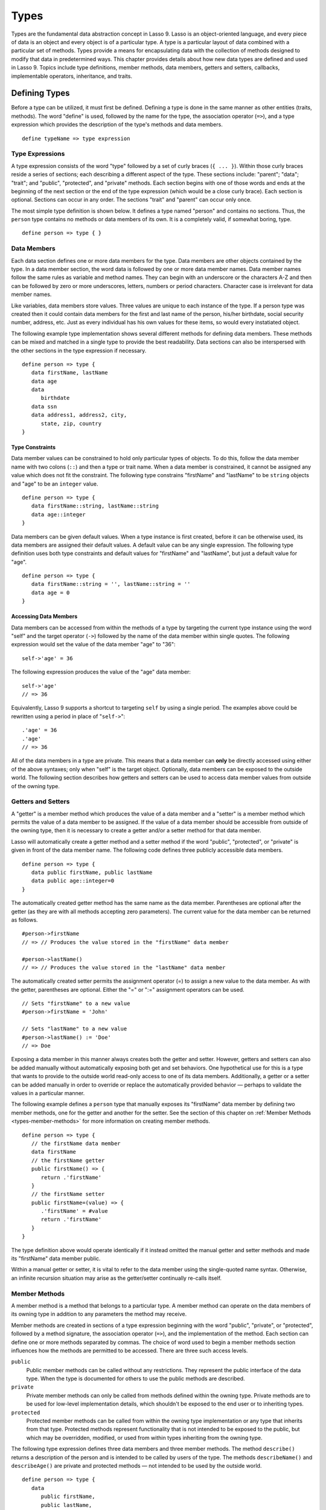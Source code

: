 .. _types:
.. http://www.lassosoft.com/Language-Guide-Defining-Types

*****
Types
*****

Types are the fundamental data abstraction concept in Lasso 9. Lasso is an
object-oriented language, and every piece of data is an object and every object
is of a particular type. A type is a particular layout of data combined with a
particular set of methods. Types provide a means for encapsulating data with the
collection of methods designed to modify that data in predetermined ways. This
chapter provides details about how new data types are defined and used in Lasso
9. Topics include type definitions, member methods, data members, getters and
setters, callbacks, implementable operators, inheritance, and traits.


Defining Types
==============

Before a type can be utilized, it must first be defined. Defining a type is done
in the same manner as other entities (traits, methods). The word "define" is
used, followed by the name for the type, the association operator (``=>``), and
a type expression which provides the description of the type's methods and data
members.

::

   define typeName => type expression


Type Expressions
----------------

A type expression consists of the word "type" followed by a set of curly braces
(``{ ... }``). Within those curly braces reside a series of sections; each
describing a different aspect of the type. These sections include: "parent";
"data"; "trait"; and "public", "protected", and "private" methods. Each section
begins with one of those words and ends at the beginning of the next section or
the end of the type expression (which would be a close curly brace). Each
section is optional. Sections can occur in any order. The sections "trait" and
"parent" can occur only once.

The most simple type definition is shown below. It defines a type named "person"
and contains no sections. Thus, the ``person`` type contains no methods or data
members of its own. It is a completely valid, if somewhat boring, type.

::

   define person => type { }


Data Members
------------

Each data section defines one or more data members for the type. Data members
are other objects contained by the type. In a data member section, the word data
is followed by one or more data member names. Data member names follow the same
rules as variable and method names. They can begin with an underscore or the
characters A-Z and then can be followed by zero or more underscores, letters,
numbers or period characters. Character case is irrelevant for data member
names.

Like variables, data members store values. Three values are unique to each
instance of the type. If a person type was created then it could contain data
members for the first and last name of the person, his/her birthdate, social
security number, address, etc. Just as every individual has his own values for
these items, so would every instatiated object.

The following example type implementation shows several different methods for
defining data members. These methods can be mixed and matched in a single type
to provide the best readability. Data sections can also be interspersed with the
other sections in the type expression if necessary.

::

   define person => type {
      data firstName, lastName
      data age
      data
         birthdate
      data ssn
      data address1, address2, city,
         state, zip, country
   }


Type Constraints
^^^^^^^^^^^^^^^^

Data member values can be constrained to hold only particular types of objects.
To do this, follow the data member name with two colons (``::``) and then a type
or trait name. When a data member is constrained, it cannot be assigned any
value which does not fit the constraint. The following type constrains
"firstName" and "lastName" to be ``string`` objects and "age" to be an
``integer`` value.

::

   define person => type {
      data firstName::string, lastName::string
      data age::integer
   }

Data members can be given default values. When a type instance is first created,
before it can be otherwise used, its data members are assigned their default
values. A default value can be any single expression. The following type
definition uses both type constraints and default values for "firstName" and
"lastName", but just a default value for "age".

::

   define person => type {
      data firstName::string = '', lastName::string = ''
      data age = 0
   }


Accessing Data Members
^^^^^^^^^^^^^^^^^^^^^^

Data members can be accessed from within the methods of a type by targeting the
current type instance using the word "self" and the target operator (``->``)
followed by the name of the data member within single quotes. The following
expression would set the value of the data member "age" to "36"::

   self->'age' = 36

The following expression produces the value of the "age" data member::

   self->'age'
   // => 36

Equivalently, Lasso 9 supports a shortcut to targeting ``self`` by using a
single period. The examples above could be rewritten using a period in place of
"``self->``"::

   .'age' = 36
   .'age'
   // => 36

All of the data members in a type are private. This means that a data member can
**only** be directly accessed using either of the above syntaxes; only when
"self" is the target object. Optionally, data members can be exposed to the
outside world. The following section describes how getters and setters can be
used to access data member values from outside of the owning type.


Getters and Setters
-------------------

A "getter" is a member method which produces the value of a data member and a
"setter" is a member method which permits the value of a data member to be
assigned. If the value of a data member should be accessible from outside of the
owning type, then it is necessary to create a getter and/or a setter method for
that data member.

Lasso will automatically create a getter method and a setter method if the word
"public", "protected", or "private" is given in front of the data member name.
The following code defines three publicly accessible data members.

::

   define person => type {
      data public firstName, public lastName
      data public age::integer=0
   }

The automatically created getter method has the same name as the data member.
Parentheses are optional after the getter (as they are with all methods
accepting zero parameters). The current value for the data member can be
returned as follows.

::

   #person->firstName
   // => // Produces the value stored in the "firstName" data member

   #person->lastName()
   // => // Produces the value stored in the "lastName" data member

The automatically created setter permits the assignment operator (=) to assign a
new value to the data member. As with the getter, parentheses are optional.
Either the "=" or ":=" assignment operators can be used.

::

   // Sets "firstName" to a new value
   #person->firstName = 'John'
   
   // Sets "lastName" to a new value
   #person->lastName() := 'Doe'
   // => Doe

Exposing a data member in this manner always creates both the getter and setter.
However, getters and setters can also be added manually without automatically
exposing both get and set behaviors. One hypothetical use for this is a type
that wants to provide to the outside world read-only access to one of its data
members. Additionally, a getter or a setter can be added manually in order to
override or replace the automatically provided behavior — perhaps to validate
the values in a particular manner.

The following example defines a ``person`` type that manually exposes its
"firstName" data member by defining two member methods, one for the getter and
another for the setter. See the section of this chapter on :ref:`Member Methods
<types-member-methods>` for more information on creating member methods.

::

   define person => type {
      // the firstName data member
      data firstName
      // the firstName getter
      public firstName() => {
         return .'firstName'
      }
      // the firstName setter
      public firstName=(value) => {
         .'firstName' = #value
         return .'firstName'
      }
   }

The type definition above would operate identically if it instead omitted the
manual getter and setter methods and made its "firstName" data member public.

Within a manual getter or setter, it is vital to refer to the data member using
the single-quoted name syntax. Otherwise, an infinite recursion situation may
arise as the getter/setter continually re-calls itself.


.. _types-member-methods:

Member Methods
--------------

A member method is a method that belongs to a particular type. A member method
can operate on the data members of its owning type in addition to any parameters
the method may receive.

Member methods are created in sections of a type expression beginning with the
word "public", "private", or "protected", followed by a method signature, the
association operator (``=>``), and the implementation of the method. Each section
can define one or more methods separated by commas. The choice of word used to
begin a member methods section influences how the methods are permitted to be
accessed. There are three such access levels.

``public``
   Public member methods can be called without any restrictions. They represent
   the public interface of the data type. When the type is documented for others
   to use the public methods are described.

``private``
   Private member methods can only be called from methods defined within the
   owning type. Private methods are to be used for low-level implementation
   details, which shouldn't be exposed to the end user or to inheriting types.

``protected``
   Protected member methods can be called from within the owning type
   implementation or any type that inherits from that type. Protected methods
   represent functionality that is not intended to be exposed to the public, but
   which may be overridden, modified, or used from within types inheriting from
   the owning type.

The following type expression defines three data members and three member
methods. The method ``describe()`` returns a description of the person and is
intended to be called by users of the type. The methods ``describeName()`` and
``describeAge()`` are private and protected methods — not intended to be used by
the outside world.

::

   define person => type {
      data
         public firstName,
         public lastName,
         public age

     public describe() => {
       return .describeName + ', ' + .describeAge
     }
     private describeName() => .firstName + ' ' + .lastName
     protected describeAge() => 'age ' + .age
   }

Given the definition above, the following example illustrates valid and invalid
use of a ``person`` object::

   local(p = person)
   #p->describe
   // =>  , age 

   #p->describeAge
   // => FAILURE: access not permitted

The second usage fails because the ``describeAge()`` method was protected. A
type which inherits from person could access ``describeAge()``, but it could
never access ``describeName()`` because that method is marked as private.


Inheritance
-----------

Every type inherits from one or more parent types. To inherit from another type
means that every instance of the type will automatically possess all of the data
members and methods of the parent type, plus those defined in the type
expression itself. The concept of inheritance is used to build more complex
types out of more generalized types.

A more general type may have several different more specific types inheriting
from it as it provides a basic set of functionality that each inheriting type
will also possess. Lasso only supports single-inheritance, that is, each type
has only one immediate parent and that parent has only one immediate parent. All
types can eventually trace down to a ``null`` parent. If a parent is not
explicitly specified when a type is defined then the parent of the type is
``null``.

All of the public or protected member methods belonging to a parent type will be
made available to the types that inherit from it. Any method defined in a parent
type which conflicts with those of an inheriting type will be replaced by the
inheriting type's method. This permits inheriting types to override or replace
functionality provided by a parent.


Parent
^^^^^^

The parent section names the parent that the type being defined is to inherit
from. For example, the ``person`` type can inherit from the ``entity`` type by
naming it in its parent section. Each person object that gets created will then
possess all of the data members and methods found in the ``entity`` type,
whatever those might be.

::

   define person => type {
     parent entity
   }

Only one parent type can be listed. The parent section can appear only once in a
type expression. While you can place it anywhere in the type expression, it is
recommended that you place it at the top.

The following code defines two simple types: ``one`` and ``two``. Type ``two``
inherits from type ``one``. Notice that the ``second()`` method is overridden by
the second type, but the ``first()`` method is not.

::

   define one => type {
      public first() => 'alpha'
      public second() => 'beta'
   }
   define two => type {
      parent one
      public second() => 'gamma'
   }

When the ``first()`` method of a ``two`` object is called, the value "alpha" is
returned since it is automatically calling the method from the parent type. The
``second()`` method returns "gamma" since it is calling the overridden method
from type ``two``.

::

   two->first
   // => 'alpha'
   two->second
   // => 'gamma'


Accessing Inherited Methods
^^^^^^^^^^^^^^^^^^^^^^^^^^^

Sometimes it is necessary to call "down" to an inherited method. A method
inherited from an ancestor (any of the parents down the chain to ``null``) can
be accessed by using the "inherited" keyword followed by the target operator
(``->``) followed by the method call (name and any parameters).

In the following example, the method ``third()`` is defined to call the
inherited method ``second()``. The method from type ``two`` will be bypassed in
favor of the corresponding method from type ``one``.

::

   define one => type {
      public first() => 'alpha'
      public second() => 'beta'
   }
   define two => type {
      parent one
      public second() => 'gamma'
      public third() => inherited->second
   }

   two->third
   // => 'beta'

Equivalently, Lasso 9 supports a shortcut syntax of two periods for targeting
"inherited" which can be used to access the methods of a parent type. The
example above can be rewritten using ".." in place of "``inherited->``".

::

   define two => type {
      parent one
      public second() => 'gamma'
      public third() => ..second
   }


Type Creators
-------------

A type creator is a method that returns a new instance of a type. For example,
calling the method named ``string()`` produces a new ``string`` object. By
default each type has a creator method that corresponds to the name of the type
and requires no parameters.

The example type ``person`` would automatically have a creator method
``person()`` that returns a new instance of the type.

::

   // Assigns a new person object to #myperson
   local(myperson = person())

If a type does not define its own creator method(s), then it is provided with a
default zero-parameter type creator. Attempting to provide parameters to a type
creator which does not accept any parameters will fail.

::

   local(myperson = person(264))
   // => FAILURE: person() accepts no parameters

Many types allow one or more parameters to be provided when a new object is
created in order to customize the object before it is used. A type can specify
its own type creators by defining one or more methods named "onCreate". When a
new object is created, the ``onCreate`` method corresponding to the given
parameters is immediately called before the new object is returned to the user.
Each ``onCreate`` must be a public member method.

To illustrate, the following type definition defines an ``onCreate`` method that
requires three parameters: "firstName", "lastName", and "birthdate". These
parameters correspond to the data members of the type and allow them to be set
when the object is first created. The creator simply assigns the parameter
values to the data members.

::

   define person => type {
      data firstName::string, lastName::string
      data birthdate::date
      public onCreate(firstName::string, lastName::string, birthdate::date) => {
         .'firstName' = #firstName
         .'lastName' = #lastName
         .'birthdate' = #birthdate
     }
   }

To create an instance of this type, the creator must be called with the required
parameters. The following code will create a new instance of the ``person``
type::

   local(myperson = person('John', 'Doe', date('1/1/1974')))

Note that when a creator has been specified, the default creator, which requires
no parameters, is not automatically provided. Lasso will not supply a default
type creator when the author has included their own.

Many type creators can be defined by specifying multiple ``onCreate`` methods.
The following type defines three type creators. The first permits ``person``
objects to be created with no parameters. The second permits ``person`` objects
to be created with first and last names. The third, with first and last names
and a birthdate.

::

   define person => type {
      data firstName::string, lastName::string
      data birthdate::date
      public onCreate() => {}
      public onCreate(firstName, lastName) => {
         .'firstName' = string(#firstName)
         .'lastName' = string(#lastName)
      }
      public onCreate(
               firstName::string,
               lastName::string,
               birthdate::date) => {
         .'firstName' = #firstName
         .'lastName' = #lastName
         .'birthdate' = #birthdate
     }
   }


Callbacks
---------

In addition to the ``onCreate`` method, Lasso reserves a number of other method
names as callbacks which are automatically used in different situations. Lasso
provides default behavior so all callbacks are optional, but by defining a
callback a type can customize its behavior.


.. _types-callbacks-onCompare:

onCompare
^^^^^^^^^

The ``onCompare`` method is called whenever an object is compared against
another object. This includes when the equality (==), and inequality (!=)
operators are used and when objects are compared for ordinality using any of the
greater than or less than operators (< <= > >=).

An ``onCompare`` method must accept one parameter and must return an ``integer``
value.

::

   public onCompare(rhs)::integer

If the parameter is equal to the current type instance then a value of "0"
should be returned. If the current type instance is less than the parameter then
an ``integer`` less than 0 should be returned (e.g. "-1"). If the current type
instance is greater than the parameter then an ``integer`` greater than 0 should
be returned (e.g. "1").

For example, the following ``person`` type has an ``onCompare`` method that
gives ``person`` objects the ability to compare themselves with each other::

   define person => type {
     data public firstName::string,
         public lastName::string
     public onCompare(other::person) => {
       .firstName != #other->firstName ?
           return .firstName < #other->firstName? -1 | 1
       .lastName != #other->lastName ?
           return .lastName < #other->lastName? -1 | 1
       return 0
     }
     public onCreate(firstName::string, lastName::string) => {
       .firstName = string(#firstName)
       .lastName = string(#lastName)
     }
   }

Given the above type definition, the following examples utilize the
``onCompare`` method behind the scenes to provide the ability to compare
persons::

   person('Bob', 'Barker') == person('Bob', 'Barker')
   // => true

   person('Bob', 'Barker') == person('Bob', 'Parker')
   // => false

Multiple ``onCompare`` methods can be provided, each specialized to compare
against particular object types. For example, an ``integer`` type would want to
permit itself to be compared against other ``integer`` objects, but it might
also want to be comparable to ``decimal`` objectss. Such an ``integer`` type
would have one ``onCompare`` method for ``integer`` and another for ``decimal``
objectss. This example also shows how the ``onCompare`` method can be manually
called on objects. In this case, the "value" data member is responsible for
doing the actual comparisons, so its ``onCompare`` method is called and the
value returned.

::

   define myint => type {
      data private value
      public onCompare(i::integer) => .value->onCompare(#i)
      public onCompare(d::decimal) => .value->onCompare(integer(#d))
   }


.. _types-callbacks-contains:

Contains
^^^^^^^^

The ``contains`` method is called whenever the contains (``>>``) or not contains
(``!>>``) operators are used.

A ``contains`` method should have the following signature. The method accepts
one parameter and must return a boolean value, "true" or "false".

::

   public contains(rhs)::boolean

If the parameter is contained within the current type instance (using whatever
logic makes sense for the type) then a value of "true" should be returned;
otherwise, a value of "false" should be returned.

For example, the type ``odds``, overrides the contains operators so that ``odds
>> 3`` will return "true" and ``odds >> 4`` will return "false".

::

   define odds => type {
      public contains(rhs::integer)::boolean => {
         return #rhs % 2 == 1
      }
   }

Other types that implement their own ``contains`` methods include ``array`` and
``map``, which search their contained objects for a match before returning
"true" or "false".


Invoke
^^^^^^

The "invoke" callback is used by the system when an object is invoked by
applying parentheses to it. By default, invoking an object produces a copy of
the object that was invoked. However, objects can add their own ``invoke``
methods to alter this behavior. The following code shows how an instance of the
``person`` type might be invoked.

::

   define person => type {
      data
         public firstName::string,
         public lastName::string

      public invoke() => .firstName + ' ' + .lastName + ' was invoked!'
      public onCreate(firstName::string, lastName::string) => {
         .firstName = string(#firstName)
         .lastName = string(#lastName)
      }
   }

The following shows how a ``person`` object would be invoked, by either directly
calling the ``invoke`` method or by applying parentheses::

   local(per = person('Bob', 'Parker'))
   #per()
   // => Bob Parker was invoked!
   #per->invoke
   // => Bob Parker was invoked!


\_unknowntag
^^^^^^^^^^^^

The "\_unknowntag" callback can be utilized in order to let a type handle
requests for methods which it does not have. When a search for a member method
fails, the system will call the ``_unknowntag`` method if it is defined. The
method name that was originally sought is available by calling ``method_name``.

The following example creates a type whose only member method is
``_unknowntag``, which returns the name of the method that was called::

   define echo_method => type {
      public _unknowntag => method_name->asString
   }

   echo_method->rhino
   // => rhino


asString
^^^^^^^^

The ``asString`` method can be called when a type should be converted into a
``string``. By default, a type instance will simply output the name of the type.
Overriding this method allows a type to control how it is output. The following
code defines a simple type which outputs a greeting when its ``asString`` method
is called.

::

   define mytype => type {
      public asString() => 'Hello World!'
   }


Operator Overloading
--------------------

Types can provide their own routines to be called when the standard arithmetic
operators (+ - * / %) are used with an instance of the type on the left-hand
side of the expression.

If the standard operators are overloaded they should be mapped as closely as
possible to the standard arithmetic meanings of the operators. For example, the
addition operator (+) is also used for ``string`` concatenation.


Overloading +, -, \*, /, %
^^^^^^^^^^^^^^^^^^^^^^^^^^

An arithmetic operator is overloaded by defining a member method whose name is
the same as the operator symbol. The method must accept one parameter and return
an appropriate value. The type instance should not be modified by these
operations.

::

   public +(rhs)
   public -(rhs)
   public *(rhs)
   public /(rhs)
   public %(rhs)

The following example provides a full set of arithmetic operators for the
``myint`` type. The operators can be called in expressions like: ``myint + 35``

::

   define myint => type {
      data private value
      public onCreate(value = 0) => { .value = #value }
      public asString() => string(.value)
      public +(rhs::integer) => myint(.value + #rhs)
      public -(rhs::integer) => myint(.value - #rhs)
      public *(rhs::integer) => myint(.value * #rhs)
      public /(rhs::integer) => myint(.value / #rhs)
      public %(rhs::integer) => myint(.value % #rhs)
   }

   myint(9) + 5 * 40
   // => 209


Overloading ==, !=, <, <=, >, >=, ===, !==
^^^^^^^^^^^^^^^^^^^^^^^^^^^^^^^^^^^^^^^^^^

See :ref:`the section on the onCompare method <types-callbacks-onCompare>`
for information about how to overload these operators.


Overloading >>, !>>
^^^^^^^^^^^^^^^^^^^

See :ref:`the section on the Contains method <types-callbacks-contains>` for
information about how to overload these operators.


Trait
-----

Every type has a single trait which may be composed of other sub-traits. A type
inherits all of the methods which its trait defines provided that the type
implements the requirements for the trait.

See :ref:`the chapter on Traits <traits>` for a complete description of how
traits are created.

The trait section of a type expression can import one or more other traits.
These traits are combined to form the trait for the type. The following code
shows a type definition which imports the ``trait_array`` and ``trait_map``
traits.

::

   define mytype => type {
     trait {
       import trait_array, trait_map
     }
   }

A trait section can appear anywhere within a type expression, but can appear
only once.


Modifying Types
===============

Lasso permits types to have methods added to them outside of the original
defining type expression. This is done by defining the method using the word
"define" followed by the name of the type, the target operator ``->``, and then
the rest of the method signature and body. The following example adds the method
``speak`` to the ``person`` type.

::

   define person->speak() => 'Hello, world!'


Introspection
=============

Lasso provides a number of methods which can be used to gain information about
an object. These methods are summarized below.

.. member:: null->type()

   Returns the type name for any type instance. The value is the name which was
   used when the type was defined.

.. member:: null->isA(name::tag)

   Checks whether an object is of the given type. The method will return an
   integer greater than zero if the name of the type is specified or the name of
   any parent type other than ``null``. The method will also return a positive
   integer for any trait name which the type has applied to it. The method call
   ``null->isA(::null)`` will only return true for the ``null`` type instance
   itself.

.. member:: null->isNotA(name::tag)

   The opposite of ``null->isA``.

.. member:: null->listMethods()

   Returns a ``staticarray`` containing the signatures for all of the methods
   which are available for the type.

.. member:: null->hasMethod(name::tag)

   Returns true if the type implements a method with the given name.

.. member:: null->parent()

   Returns the name of the parent of the target object. If the method returns
   ``null`` then the final parent has been reached.

.. member:: null->trait()

   Returns the trait for the target object. Returns ``null`` if the object does
   not have a trait.

.. member:: null->setTrait(trait::trait)
   :noindex:

   Sets the trait of the target object to the parameter. The existing trait is
   replaced.

.. member:: null->addTrait(trait::trait)
   :noindex:

   Combines the target object's trait with the parameter.
